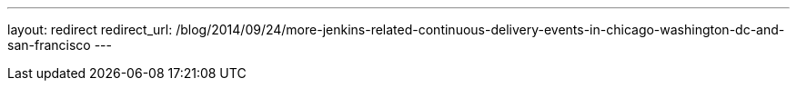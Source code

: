 ---
layout: redirect
redirect_url: /blog/2014/09/24/more-jenkins-related-continuous-delivery-events-in-chicago-washington-dc-and-san-francisco
---
